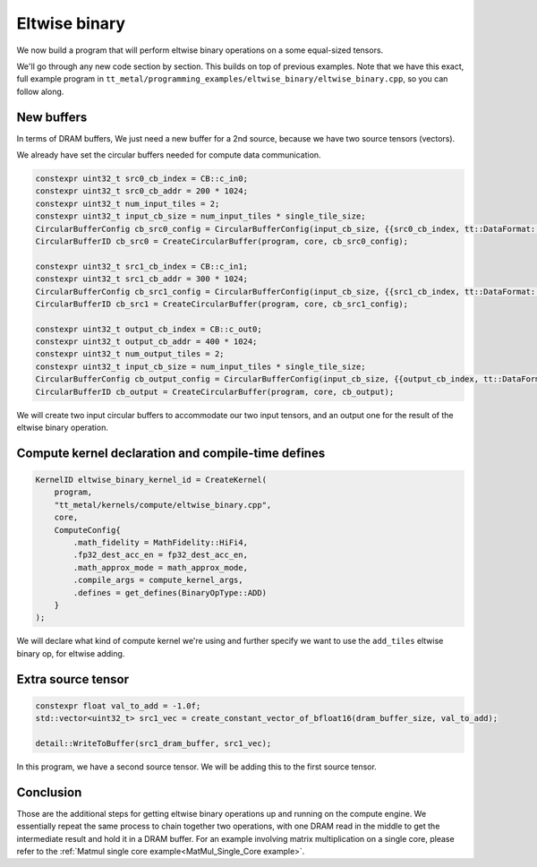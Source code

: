 .. _Eltwise binary example:

Eltwise binary
==============

We now build a program that will perform eltwise binary operations on a some
equal-sized tensors.

We'll go through any new code section by section. This builds on top of
previous examples. Note that we have this exact, full example program in
``tt_metal/programming_examples/eltwise_binary/eltwise_binary.cpp``, so you can
follow along.

New buffers
-----------

In terms of DRAM buffers, We just need a new buffer for a 2nd source, because
we have two source tensors (vectors).

We already have set the circular buffers needed for compute data communication.

.. code-block:: cpp

  constexpr uint32_t src0_cb_index = CB::c_in0;
  constexpr uint32_t src0_cb_addr = 200 * 1024;
  constexpr uint32_t num_input_tiles = 2;
  constexpr uint32_t input_cb_size = num_input_tiles * single_tile_size;
  CircularBufferConfig cb_src0_config = CircularBufferConfig(input_cb_size, {{src0_cb_index, tt::DataFormat::Float16_b}}, src0_cb_addr).set_page_size(src0_cb_index, single_tile_size);
  CircularBufferID cb_src0 = CreateCircularBuffer(program, core, cb_src0_config);

  constexpr uint32_t src1_cb_index = CB::c_in1;
  constexpr uint32_t src1_cb_addr = 300 * 1024;
  CircularBufferConfig cb_src1_config = CircularBufferConfig(input_cb_size, {{src1_cb_index, tt::DataFormat::Float16_b}}, src1_cb_addr).set_page_size(src1_cb_index, single_tile_size);
  CircularBufferID cb_src1 = CreateCircularBuffer(program, core, cb_src1_config);

  constexpr uint32_t output_cb_index = CB::c_out0;
  constexpr uint32_t output_cb_addr = 400 * 1024;
  constexpr uint32_t num_output_tiles = 2;
  constexpr uint32_t input_cb_size = num_input_tiles * single_tile_size;
  CircularBufferConfig cb_output_config = CircularBufferConfig(input_cb_size, {{output_cb_index, tt::DataFormat::Float16_b}}, output_cb_addr).set_page_size(output_cb_index, single_tile_size);
  CircularBufferID cb_output = CreateCircularBuffer(program, core, cb_output);

We will create two input circular buffers to accommodate our two input tensors,
and an output one for the result of the eltwise binary operation.

Compute kernel declaration and compile-time defines
---------------------------------------------------

.. code-block:: cpp

    KernelID eltwise_binary_kernel_id = CreateKernel(
        program,
        "tt_metal/kernels/compute/eltwise_binary.cpp",
        core,
        ComputeConfig{
            .math_fidelity = MathFidelity::HiFi4,
            .fp32_dest_acc_en = fp32_dest_acc_en,
            .math_approx_mode = math_approx_mode,
            .compile_args = compute_kernel_args,
            .defines = get_defines(BinaryOpType::ADD)
        }
    );

We will declare what kind of compute kernel we're using and further specify we
want to use the ``add_tiles`` eltwise binary op, for eltwise adding.

Extra source tensor
-------------------

.. code-block:: cpp

        constexpr float val_to_add = -1.0f;
        std::vector<uint32_t> src1_vec = create_constant_vector_of_bfloat16(dram_buffer_size, val_to_add);

        detail::WriteToBuffer(src1_dram_buffer, src1_vec);

In this program, we have a second source tensor. We will be adding this to the
first source tensor.

Conclusion
----------

Those are the additional steps for getting eltwise binary operations up and
running on the compute engine. We essentially repeat the same process to chain
together two operations, with one DRAM read in the middle to get the
intermediate result and hold it in a DRAM buffer. For an example involving
matrix multiplication on a single core, please refer to the :ref:`Matmul single
core example<MatMul_Single_Core example>`.
